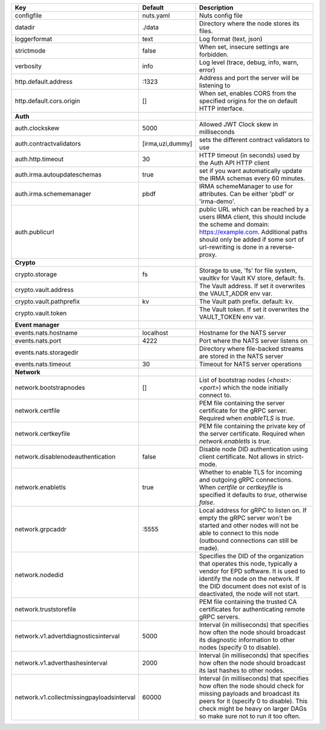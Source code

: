 =========================================  ================  ====================================================================================================================================================================================================================================
Key                                        Default           Description                                                                                                                                                                                                                         
=========================================  ================  ====================================================================================================================================================================================================================================
configfile                                 nuts.yaml         Nuts config file                                                                                                                                                                                                                    
datadir                                    ./data            Directory where the node stores its files.                                                                                                                                                                                          
loggerformat                               text              Log format (text, json)                                                                                                                                                                                                             
strictmode                                 false             When set, insecure settings are forbidden.                                                                                                                                                                                          
verbosity                                  info              Log level (trace, debug, info, warn, error)                                                                                                                                                                                         
http.default.address                       \:1323             Address and port the server will be listening to                                                                                                                                                                                    
http.default.cors.origin                   []                When set, enables CORS from the specified origins for the on default HTTP interface.                                                                                                                                                
**Auth**                                                                                                                                                                                                                                                                                             
auth.clockskew                             5000              Allowed JWT Clock skew in milliseconds                                                                                                                                                                                              
auth.contractvalidators                    [irma,uzi,dummy]  sets the different contract validators to use                                                                                                                                                                                       
auth.http.timeout                          30                HTTP timeout (in seconds) used by the Auth API HTTP client                                                                                                                                                                          
auth.irma.autoupdateschemas                true              set if you want automatically update the IRMA schemas every 60 minutes.                                                                                                                                                             
auth.irma.schememanager                    pbdf              IRMA schemeManager to use for attributes. Can be either 'pbdf' or 'irma-demo'.                                                                                                                                                      
auth.publicurl                                               public URL which can be reached by a users IRMA client, this should include the scheme and domain: https://example.com. Additional paths should only be added if some sort of url-rewriting is done in a reverse-proxy.             
**Crypto**                                                                                                                                                                                                                                                                                           
crypto.storage                             fs                Storage to use, 'fs' for file system, vaultkv for Vault KV store, default: fs.                                                                                                                                                      
crypto.vault.address                                         The Vault address. If set it overwrites the VAULT_ADDR env var.                                                                                                                                                                     
crypto.vault.pathprefix                    kv                The Vault path prefix. default: kv.                                                                                                                                                                                                 
crypto.vault.token                                           The Vault token. If set it overwrites the VAULT_TOKEN env var.                                                                                                                                                                      
**Event manager**                                                                                                                                                                                                                                                                                    
events.nats.hostname                       localhost         Hostname for the NATS server                                                                                                                                                                                                        
events.nats.port                           4222              Port where the NATS server listens on                                                                                                                                                                                               
events.nats.storagedir                                       Directory where file-backed streams are stored in the NATS server                                                                                                                                                                   
events.nats.timeout                        30                Timeout for NATS server operations                                                                                                                                                                                                  
**Network**                                                                                                                                                                                                                                                                                          
network.bootstrapnodes                     []                List of bootstrap nodes (`<host>:<port>`) which the node initially connect to.                                                                                                                                                      
network.certfile                                             PEM file containing the server certificate for the gRPC server. Required when `enableTLS` is `true`.                                                                                                                                
network.certkeyfile                                          PEM file containing the private key of the server certificate. Required when `network.enabletls` is `true`.
network.disablenodeauthentication          false             Disable node DID authentication using client certificate. Not allows in strict-mode.
network.enabletls                          true              Whether to enable TLS for incoming and outgoing gRPC connections. When `certfile` or `certkeyfile` is specified it defaults to `true`, otherwise `false`.                                                                           
network.grpcaddr                           \:5555             Local address for gRPC to listen on. If empty the gRPC server won't be started and other nodes will not be able to connect to this node (outbound connections can still be made).                                                   
network.nodedid                                              Specifies the DID of the organization that operates this node, typically a vendor for EPD software. It is used to identify the node on the network. If the DID document does not exist of is deactivated, the node will not start.  
network.truststorefile                                       PEM file containing the trusted CA certificates for authenticating remote gRPC servers.                                                                                                                                             
network.v1.advertdiagnosticsinterval       5000              Interval (in milliseconds) that specifies how often the node should broadcast its diagnostic information to other nodes (specify 0 to disable).                                                                                     
network.v1.adverthashesinterval            2000              Interval (in milliseconds) that specifies how often the node should broadcast its last hashes to other nodes.                                                                                                                       
network.v1.collectmissingpayloadsinterval  60000             Interval (in milliseconds) that specifies how often the node should check for missing payloads and broadcast its peers for it (specify 0 to disable). This check might be heavy on larger DAGs so make sure not to run it too often.
=========================================  ================  ====================================================================================================================================================================================================================================
